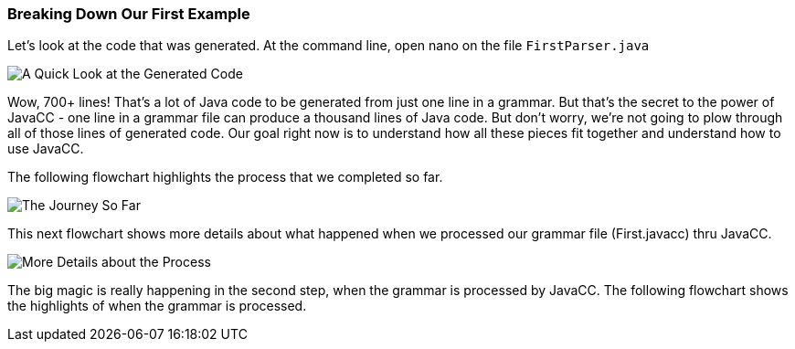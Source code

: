 :imagesdir: ./images
=== Breaking Down Our First Example
Let's look at the code that was generated. At the command line, open nano on the file `FirstParser.java`

image::FirstParser_java.jpg[A Quick Look at the Generated Code]

Wow, 700+ lines! That's a lot of Java code to be generated from just one line in a grammar. But that's the secret to the power of JavaCC - one line in a grammar file can produce a thousand lines of Java code. But don't worry, we're not going to plow through all of those lines of generated code. Our goal right now is to understand how all these pieces fit together and understand how to use JavaCC. 

The following flowchart highlights the process that we completed so far.

image::FirstExample.png[The Journey So Far]

This next flowchart shows more details about what happened when we processed our grammar file (First.javacc) thru JavaCC.

image::GrammarIntoCompiledProgHighlights.png[More Details about the Process]

The big magic is really happening in the second step, when the grammar is processed by JavaCC. The following flowchart shows the highlights of when the grammar is processed.